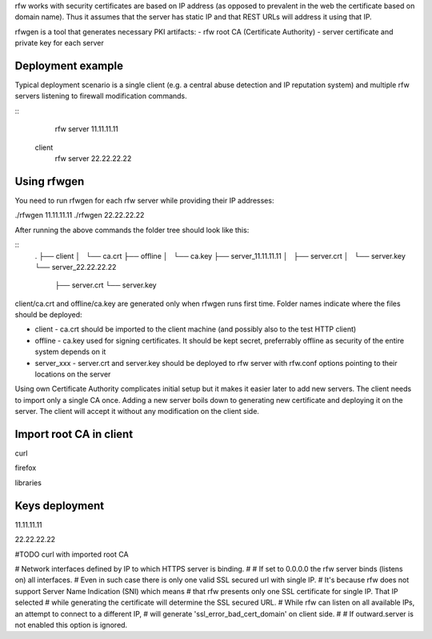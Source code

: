 rfw works with security certificates are based on IP address (as opposed to prevalent in the web the certificate based on domain name).
Thus it assumes that the server has static IP and that REST URLs will address it using that IP.

rfwgen is a tool that generates necessary PKI artifacts:
- rfw root CA (Certificate Authority)
- server certificate and private key for each server

Deployment example
------------------
Typical deployment scenario is a single client (e.g. a central abuse detection and IP reputation system) and multiple rfw servers listening to firewall modification commands.

::
                          rfw server 11.11.11.11
    client
                          rfw server 22.22.22.22                        


Using rfwgen 
------------
You need to run rfwgen for each rfw server while providing their IP addresses:

./rfwgen 11.11.11.11
./rfwgen 22.22.22.22

After running the above commands the folder tree should look like this:

::
    .
    ├── client
    │   └── ca.crt
    ├── offline
    │   └── ca.key
    ├── server_11.11.11.11
    │   ├── server.crt
    │   └── server.key
    └── server_22.22.22.22
        ├── server.crt
        └── server.key

client/ca.crt and offline/ca.key are generated only when rfwgen runs first time. Folder names indicate where the files should be deployed:

- client - ca.crt should be imported to the client machine (and possibly also to the test HTTP client)
- offline - ca.key used for signing certificates. It should be kept secret, preferrably offline as security of the entire system depends on it
- server_xxx - server.crt and server.key should be deployed to rfw server with rfw.conf options pointing to their locations on the server

Using own Certificate Authority complicates initial setup but it makes it easier later to add new servers.
The client needs to import only a single CA once.
Adding a new server boils down to generating new certificate and deploying it on the server. The client will accept it without any modification on the client side. 

Import root CA in client
------------------------
curl 

firefox

libraries


Keys deployment
---------------


11.11.11.11

22.22.22.22






#TODO curl with imported root CA




# Network interfaces defined by IP to which HTTPS server is binding.
#
# If set to 0.0.0.0 the rfw server binds (listens on) all interfaces.
# Even in such case there is only one valid SSL secured url with single IP.
# It's because rfw does not support Server Name Indication (SNI) which means
# that rfw presents only one SSL certificate for single IP. That IP selected
# while generating the certificate will determine the SSL secured URL.
# While rfw can listen on all available IPs, an attempt to connect to a different IP, 
# will generate 'ssl_error_bad_cert_domain' on client side.
#
# If outward.server is not enabled this option is ignored.




